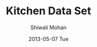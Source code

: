 #+TITLE:     Kitchen Data Set
#+AUTHOR:    Shiwali Mohan
#+EMAIL:     
#+DATE:      2013-05-07 Tue
#+DESCRIPTION:
#+KEYWORDS:
#+LANGUAGE:  en
#+OPTIONS:   H:3 num:t toc:t \n:nil @:t ::t |:t ^:t -:t f:t *:t <:t
#+OPTIONS:   TeX:t LaTeX:t skip:nil d:nil todo:t pri:nil tags:not-in-toc
#+INFOJS_OPT: view:nil toc:nil ltoc:t mouse:underline buttons:0 path:http://orgmode.org/org-info.js
#+EXPORT_SELECT_TAGS: export
#+EXPORT_EXCLUDE_TAGS: noexport
#+LINK_UP:   
#+LINK_HOME: 
#+XSLT:
#+STYLE:<link href='http://fonts.googleapis.com/css?family=Esteban|Gentium+Book+Basic' rel='stylesheet' type='text/css'>
#+STYLE:<link href='http://fonts.googleapis.com/css?family=Vollkorn' rel='stylesheet' type='text/css'>
#+STYLE: <LINK href="css/data-style.css" rel="stylesheet" type="text/css">
#+STYLE: <script type="text/javascript" src="https://www.google.com/jsapi"></script>
#+STYLE: <script type="text/javascript" src="javascripts/displayKitchenDataset.js"></script>

#+begin_html
<div id="visualization" style="height: 500px; width: 1200px;"></div>
#+end_html

